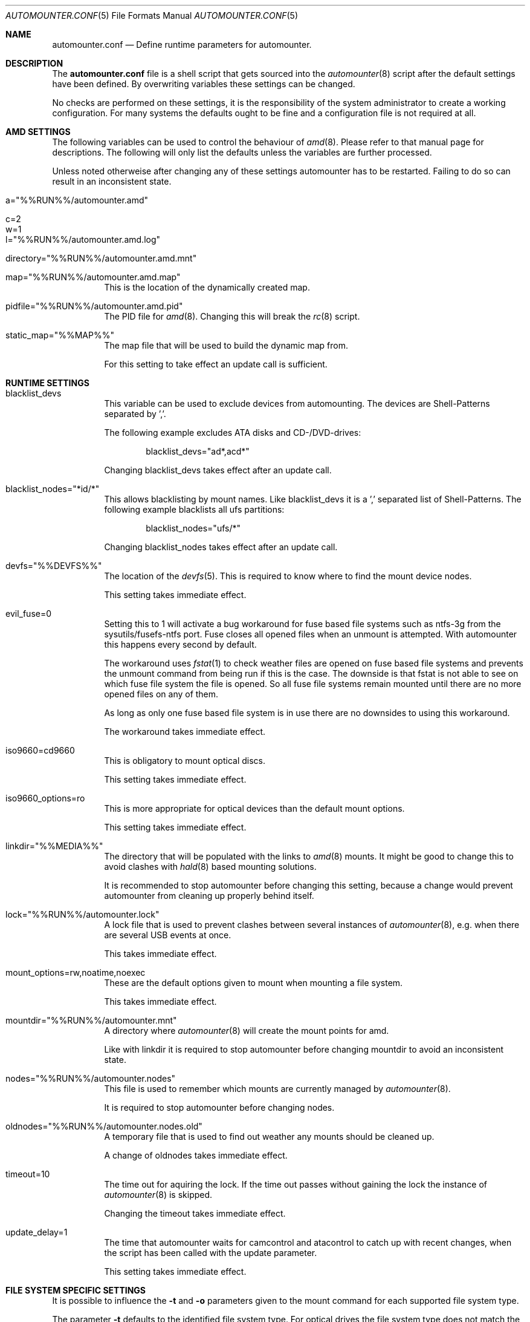 .\"
.\" Copyright (c) 2008, 2009, 2010
.\" Dominic Fandrey <kamikaze@bsdforen.de>
.\"
.\" Redistribution and use in source and binary forms, with or without
.\" modification, are permitted provided that the following conditions
.\" are met:
.\" 1. Redistributions of source code must retain the above copyright
.\"    notice, this list of conditions and the following disclaimer.
.\"
.\" THIS SOFTWARE IS PROVIDED BY THE AUTHOR ``AS IS'' AND
.\" ANY EXPRESS OR IMPLIED WARRANTIES, INCLUDING, BUT NOT LIMITED TO, THE
.\" IMPLIED WARRANTIES OF MERCHANTABILITY AND FITNESS FOR A PARTICULAR PURPOSE
.\" ARE DISCLAIMED.  IN NO EVENT SHALL THE AUTHOR BE LIABLE
.\" FOR ANY DIRECT, INDIRECT, INCIDENTAL, SPECIAL, EXEMPLARY, OR CONSEQUENTIAL
.\" DAMAGES (INCLUDING, BUT NOT LIMITED TO, PROCUREMENT OF SUBSTITUTE GOODS
.\" OR SERVICES; LOSS OF USE, DATA, OR PROFITS; OR BUSINESS INTERRUPTION)
.\" HOWEVER CAUSED AND ON ANY THEORY OF LIABILITY, WHETHER IN CONTRACT, STRICT
.\" LIABILITY, OR TORT (INCLUDING NEGLIGENCE OR OTHERWISE) ARISING IN ANY WAY
.\" OUT OF THE USE OF THIS SOFTWARE, EVEN IF ADVISED OF THE POSSIBILITY OF
.\" SUCH DAMAGE.
.\"
.\"
.Dd Feb 3, 2010
.Dt AUTOMOUNTER.CONF 5
.Os
.Sh NAME
.Nm automounter.conf
.Nd Define runtime parameters for automounter.
.Sh DESCRIPTION
The
.Nm
file is a shell script that gets sourced into the
.Xr automounter 8
script after the default settings have been defined. By overwriting variables
these settings can be changed.
.Pp
No checks are performed on these settings, it is the responsibility of the
system administrator to create a working configuration. For many systems
the defaults ought to be fine and a configuration file is not required
at all.
.Sh AMD SETTINGS
The following variables can be used to control the behaviour of
.Xr amd 8 .
Please refer to that manual page for descriptions. The following will only
list the defaults unless the variables are further processed.
.Pp
Unless noted otherweise after changing any of these settings automounter has to
be restarted. Failing to do so can result in an inconsistent state.
.Bl -tag -width indent
.It a="%%RUN%%/automounter.amd"
.It c=2
.It w=1
.It l="%%RUN%%/automounter.amd.log"
.It directory="%%RUN%%/automounter.amd.mnt"
.It map="%%RUN%%/automounter.amd.map"
This is the location of the dynamically created map.
.It pidfile="%%RUN%%/automounter.amd.pid"
The PID file for
.Xr amd 8 .
Changing this will break the
.Xr rc 8
script.
.It static_map="%%MAP%%"
The map file that will be used to build the dynamic map from.
.Pp
For this setting to take effect an update call is sufficient.
.El
.Sh RUNTIME SETTINGS
.Bl -tag -width indent
.It blacklist_devs
This variable can be used to exclude devices from automounting. The devices
are Shell-Patterns separated by ','.
.Pp
The following example excludes ATA disks and CD-/DVD-drives:
.Bd -literal -offset indent
blacklist_devs="ad*,acd*"
.Ed
.Pp
Changing blacklist_devs takes effect after an update call.
.It blacklist_nodes="*id/*"
This allows blacklisting by mount names. Like blacklist_devs it is a ','
separated list of Shell-Patterns. The following example blacklists all
ufs partitions:
.Bd -literal -offset indent
blacklist_nodes="ufs/*"
.Ed
.Pp
Changing blacklist_nodes takes effect after an update call.
.It devfs="%%DEVFS%%"
The location of the
.Xr devfs 5 .
This is required to know where to find the mount device nodes.
.Pp
This setting takes immediate effect.
.It evil_fuse=0
Setting this to 1 will activate a bug workaround for fuse based file systems
such as ntfs-3g from the sysutils/fusefs-ntfs port. Fuse closes all opened
files when an unmount is attempted. With automounter this happens every
second by default.
.Pp
The workaround uses
.Xr fstat 1
to check weather files are opened on fuse based file systems and prevents
the unmount command from being run if this is the case. The downside is that
fstat is not able to see on which fuse file system the file is opened.
So all fuse file systems remain mounted until there are no more opened files
on any of them.
.Pp
As long as only one fuse based file system is in use there are no downsides
to using this workaround.
.Pp
The workaround takes immediate effect.
.It iso9660=cd9660
This is obligatory to mount optical discs.
.Pp
This setting takes immediate effect.
.It iso9660_options=ro
This is more appropriate for optical devices than the default mount options.
.Pp
This setting takes immediate effect.
.It linkdir="%%MEDIA%%"
The directory that will be populated with the links to
.Xr amd 8
mounts. It might be good to change this to avoid clashes with
.Xr hald 8 
based mounting solutions.
.Pp
It is recommended to stop automounter before changing this setting, because a
change would prevent automounter from cleaning up properly behind itself.
.It lock="%%RUN%%/automounter.lock"
A lock file that is used to prevent clashes between several instances of
.Xr automounter 8 ,
e.g. when there are several USB events at once.
.Pp
This takes immediate effect.
.It mount_options=rw,noatime,noexec
These are the default options given to mount when mounting a file system.
.Pp
This takes immediate effect.
.It mountdir="%%RUN%%/automounter.mnt"
A directory where
.Xr automounter 8
will create the mount points for amd.
.Pp
Like with linkdir it is required to stop automounter before changing mountdir
to avoid an inconsistent state.
.It nodes="%%RUN%%/automounter.nodes"
This file is used to remember which mounts are currently managed by
.Xr automounter 8 .
.Pp
It is required to stop automounter before changing nodes.
.It oldnodes="%%RUN%%/automounter.nodes.old"
A temporary file that is used to find out weather any mounts should be cleaned
up.
.Pp
A change of oldnodes takes immediate effect.
.It timeout=10
The time out for aquiring the lock. If the time out passes without gaining
the lock the instance of
.Xr automounter 8
is skipped.
.Pp
Changing the timeout takes immediate effect.
.It update_delay=1
The time that automounter waits for camcontrol and atacontrol to catch up
with recent changes, when the script has been called with the update parameter.
.Pp
This setting takes immediate effect.
.El
.Sh FILE SYSTEM SPECIFIC SETTINGS
It is possible to influence the
.Fl t
and
.Fl o
parameters given to the mount command for each supported file system type.
.Pp
The parameter
.Fl t
defaults to the identified file system type. For optical drives the file system
type does not match the mount type, hence iso9660=cd9660 is set by default.
All mount types can be set similarly. The following example shows how
to use ntfs-3g to mount ntfs file systems.
.Bd -literal -offset indent
ntfs=ntfs-3g
.Ed
.Pp
The parameter
.Fl o
defaults to mount_options, but it can be set individually for each
file system type. The following example will mount msdosfs file systems with
UTF-8 encoded file names:
.Bd -literal -offset indent
msdosfs_options=$mount_options,-L=en_GB.UTF-8
.Ed
.Pp
Changing these settings takes immediate effect.
.Sh GELI
This section describes all settings related to
.Xr geli 8
key polling and auto attaching. Automounter should be stopped before any of
them are changed.
.Pp
New images and keys can be added any time. Images should not be removed while mounted.
.Bl -tag -width indent
.It geli=0
By default all geli features are deactivated. To enable them this should be set
to 1.
.It geli_nodes="%%RUN%%/automounter.geli.nodes"
A file that is used to remember the device as which images were attached and
the key that was used for attaching.
.It geli_oldnodes="%%RUN%%/automounter.geli.oldnodes"
A temporary file that is used when removing stale attachments or adding new
ones.
.It geli_availablekeys="%%RUN%%/automounter.geli.keys"
A file for remembering the keys that are currently available.
.It geli_images="%%GELI_IMAGES%%"
The directory where images and device links are located.
.It geli_keys="%%GELI_KEYS%%"
The directory on managed file systems to poll for keys.
.El
.Sh FILES
.Bl -tag -width indent
.It %%PREFIX%%/etc/automounter.conf
.It %%PREFIX%%/etc/automounter.conf.sample
.El
.Sh SEE ALSO
.Xr automounter 8 ,
.Xr amd 8 ,
.Xr mount 8 ,
.Xr geli 8
.Sh AUTHOR
Dominic Fandrey <kamikaze@bsdforen.de>
